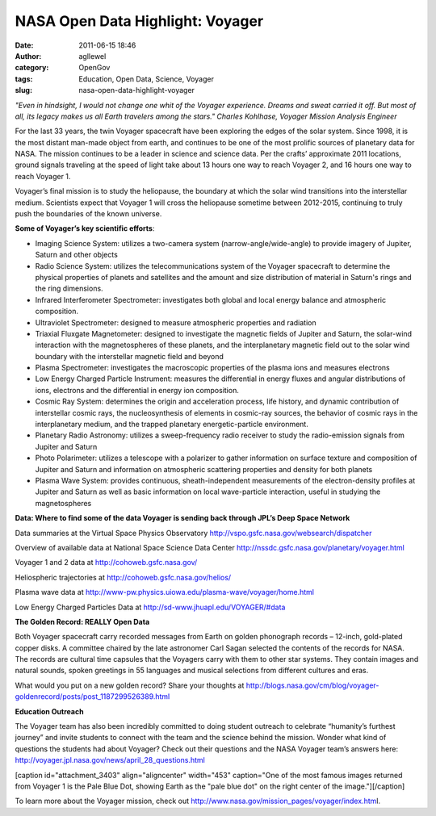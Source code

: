 NASA Open Data Highlight: Voyager
#################################
:date: 2011-06-15 18:46
:author: agllewel
:category: OpenGov
:tags: Education, Open Data, Science, Voyager
:slug: nasa-open-data-highlight-voyager

*"Even in hindsight, I would not change one whit of the Voyager
experience. Dreams and sweat carried it off. But most of all, its legacy
makes us all Earth travelers among the stars." Charles Kohlhase, Voyager
Mission Analysis Engineer*

For the last 33 years, the twin Voyager spacecraft have been exploring
the edges of the solar system. Since 1998, it is the most distant
man-made object from earth, and continues to be one of the most prolific
sources of planetary data for NASA. The mission continues to be a leader
in science and science data. Per the crafts’ approximate 2011 locations,
ground signals traveling at the speed of light take about 13 hours one
way to reach Voyager 2, and 16 hours one way to reach Voyager 1.

Voyager’s final mission is to study the heliopause, the boundary at
which the solar wind transitions into the interstellar medium.
Scientists expect that Voyager 1 will cross the heliopause sometime
between 2012-2015, continuing to truly push the boundaries of the known
universe.

**Some of Voyager’s key scientific efforts**:

-  Imaging Science System: utilizes a two-camera system
   (narrow-angle/wide-angle) to provide imagery of Jupiter, Saturn and
   other objects
-  Radio Science System: utilizes the telecommunications system of the
   Voyager spacecraft to determine the physical properties of planets
   and satellites and the amount and size distribution of material in
   Saturn's rings and the ring dimensions.
-  Infrared Interferometer Spectrometer: investigates both global and
   local energy balance and atmospheric composition.
-  Ultraviolet Spectrometer: designed to measure atmospheric properties
   and radiation
-  Triaxial Fluxgate Magnetometer: designed to investigate the magnetic
   fields of Jupiter and Saturn, the solar-wind interaction with the
   magnetospheres of these planets, and the interplanetary magnetic
   field out to the solar wind boundary with the interstellar magnetic
   field and beyond
-  Plasma Spectrometer: investigates the macroscopic properties of the
   plasma ions and measures electrons
-  Low Energy Charged Particle Instrument: measures the differential in
   energy fluxes and angular distributions of ions, electrons and the
   differential in energy ion composition.
-  Cosmic Ray System: determines the origin and acceleration process,
   life history, and dynamic contribution of interstellar cosmic rays,
   the nucleosynthesis of elements in cosmic-ray sources, the behavior
   of cosmic rays in the interplanetary medium, and the trapped
   planetary energetic-particle environment.
-  Planetary Radio Astronomy: utilizes a sweep-frequency radio receiver
   to study the radio-emission signals from Jupiter and Saturn
-  Photo Polarimeter: utilizes a telescope with a polarizer to gather
   information on surface texture and composition of Jupiter and Saturn
   and information on atmospheric scattering properties and density for
   both planets
-  Plasma Wave System: provides continuous, sheath-independent
   measurements of the electron-density profiles at Jupiter and Saturn
   as well as basic information on local wave-particle interaction,
   useful in studying the magnetospheres

**Data: Where to find some of the data Voyager is sending back through
JPL’s Deep Space Network**

Data summaries at the Virtual Space Physics Observatory
http://vspo.gsfc.nasa.gov/websearch/dispatcher

Overview of available data at National Space Science Data Center
http://nssdc.gsfc.nasa.gov/planetary/voyager.html

Voyager 1 and 2 data at http://cohoweb.gsfc.nasa.gov/

Heliospheric trajectories at http://cohoweb.gsfc.nasa.gov/helios/

Plasma wave data at
http://www-pw.physics.uiowa.edu/plasma-wave/voyager/home.html

Low Energy Charged Particles Data at
http://sd-www.jhuapl.edu/VOYAGER/#data

**The Golden Record: REALLY Open Data**

Both Voyager spacecraft carry recorded messages from Earth on golden
phonograph records – 12-inch, gold-plated copper disks. A committee
chaired by the late astronomer Carl Sagan selected the contents of the
records for NASA. The records are cultural time capsules that the
Voyagers carry with them to other star systems. They contain images and
natural sounds, spoken greetings in 55 languages and musical selections
from different cultures and eras.

What would you put on a new golden record? Share your thoughts at
http://blogs.nasa.gov/cm/blog/voyager-goldenrecord/posts/post_1187299526389.html

**Education Outreach**

The Voyager team has also been incredibly committed to doing student
outreach to celebrate “humanity’s furthest journey” and invite students
to connect with the team and the science behind the mission. Wonder what
kind of questions the students had about Voyager? Check out their
questions and the NASA Voyager team’s answers here:
http://voyager.jpl.nasa.gov/news/april_28_questions.html

[caption id="attachment\_3403" align="aligncenter" width="453"
caption="One of the most famous images returned from Voyager 1 is the
Pale Blue Dot, showing Earth as the "pale blue dot" on the right center
of the image."]\ |Pale Blue Dot|\ [/caption]

To learn more about the Voyager mission, check
out \ `http://www.nasa.gov/mission\_pages/voyager/index.htm`_\ l.

.. _`http://www.nasa.gov/mission\_pages/voyager/index.htm`: http://www.nasa.gov/mission_pages/voyager/index.html

.. |Pale Blue Dot| image:: http://open.nasa.gov/wp-content/uploads/2011/06/Pale_Blue_Dot.png
